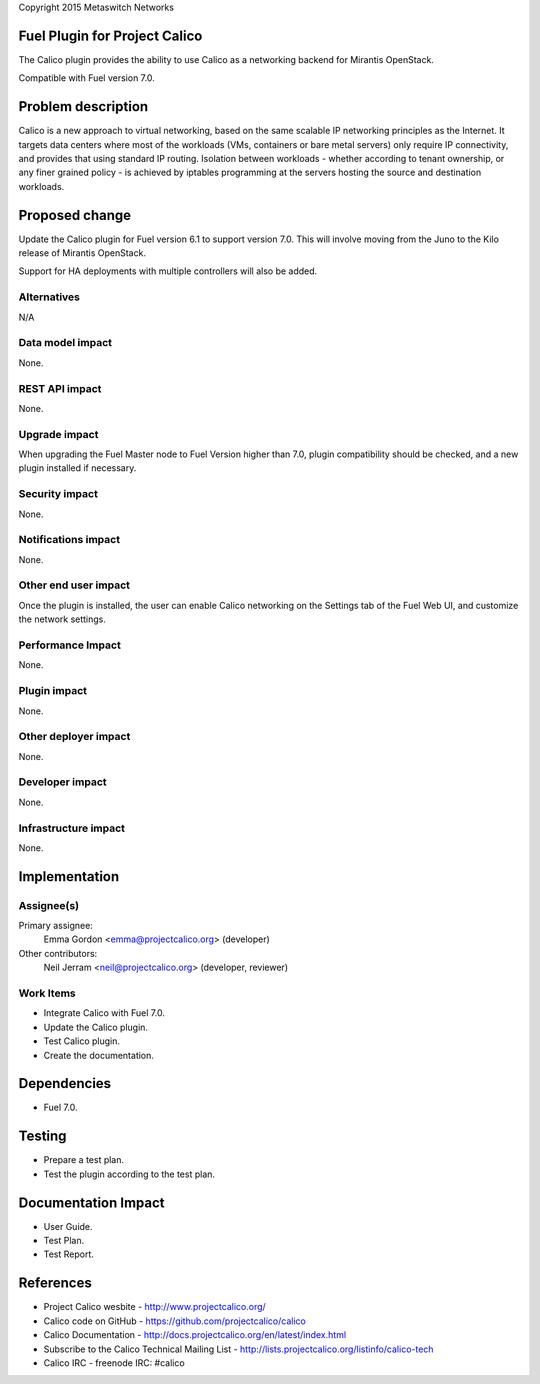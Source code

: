 Copyright 2015 Metaswitch Networks

Fuel Plugin for Project Calico
==============================

The Calico plugin provides the ability to use Calico as a networking backend
for Mirantis OpenStack.

Compatible with Fuel version 7.0.

Problem description
===================

Calico is a new approach to virtual networking, based on the same scalable IP
networking principles as the Internet. It targets data centers where most of
the workloads (VMs, containers or bare metal servers) only require IP
connectivity, and provides that using standard IP routing. Isolation between
workloads - whether according to tenant ownership, or any finer grained
policy - is achieved by iptables programming at the servers hosting the source
and destination workloads.

Proposed change
===============

Update the Calico plugin for Fuel version 6.1 to support version 7.0. This will 
involve moving from the Juno to the Kilo release of Mirantis OpenStack.

Support for HA deployments with multiple controllers will also be added.

Alternatives
------------

N/A

Data model impact
-----------------

None.

REST API impact
---------------

None.

Upgrade impact
--------------

When upgrading the Fuel Master node to Fuel Version higher than 7.0, plugin 
compatibility should be checked, and a new plugin installed if necessary.

Security impact
---------------

None.

Notifications impact
--------------------

None.

Other end user impact
---------------------

Once the plugin is installed, the user can enable Calico networking on the
Settings tab of the Fuel Web UI, and customize the network settings.

Performance Impact
------------------

None.

Plugin impact
-------------

None.

Other deployer impact
---------------------

None.

Developer impact
----------------

None.

Infrastructure impact
---------------------

None.

Implementation
==============

Assignee(s)
-----------

Primary assignee:
  Emma Gordon <emma@projectcalico.org> (developer)

Other contributors:
  Neil Jerram <neil@projectcalico.org> (developer, reviewer)

Work Items
----------

* Integrate Calico with Fuel 7.0.

* Update the Calico plugin.

* Test Calico plugin.

* Create the documentation.

Dependencies
============

* Fuel 7.0.

Testing
=======

* Prepare a test plan.

* Test the plugin according to the test plan.

Documentation Impact
====================

* User Guide.

* Test Plan.

* Test Report.

References
==========

* Project Calico wesbite - http://www.projectcalico.org/

* Calico code on GitHub - https://github.com/projectcalico/calico

* Calico Documentation - http://docs.projectcalico.org/en/latest/index.html

* Subscribe to the Calico Technical Mailing List - 
  http://lists.projectcalico.org/listinfo/calico-tech

* Calico IRC - freenode IRC: #calico
